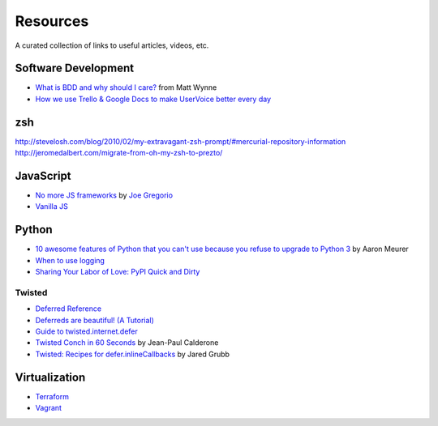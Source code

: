 Resources
#########

A curated collection of links to useful articles, videos, etc.

Software Development
====================

* `What is BDD and why should I care?`_ from Matt Wynne
* `How we use Trello & Google Docs to make UserVoice better every day`_

.. _What is BDD and why should I care?: http://vimeo.com/72673788
.. _How we use Trello & Google Docs to make UserVoice better every day: https://community.uservoice.com/blog/trello-google-docs-product-management/

zsh
===

http://stevelosh.com/blog/2010/02/my-extravagant-zsh-prompt/#mercurial-repository-information
http://jeromedalbert.com/migrate-from-oh-my-zsh-to-prezto/

JavaScript
==========

* `No more JS frameworks`_ by `Joe Gregorio`_
* `Vanilla JS`_

.. _No more JS frameworks: http://bitworking.org/news/2014/05/zero_framework_manifesto
.. _Joe Gregorio: http://bitworking.org
.. _Vanilla JS: http://vanilla-js.com/

Python
======

* `10 awesome features of Python that you can't use because you refuse to upgrade to Python 3`_ by Aaron Meurer
* `When to use logging`_
* `Sharing Your Labor of Love: PyPI Quick and Dirty`_

.. _10 awesome features of Python that you can't use because you refuse to upgrade to Python 3: https://asmeurer.github.io/python3-presentation/slides.html
.. _When to use logging: https://docs.python.org/2/howto/logging.html#when-to-use-logging
.. _Sharing Your Labor of Love\: PyPI Quick and Dirty: https://hynek.me/articles/sharing-your-labor-of-love-pypi-quick-and-dirty/

Twisted
-------

* `Deferred Reference`_
* `Deferreds are beautiful! (A Tutorial)`_
* `Guide to twisted.internet.defer`_
* `Twisted Conch in 60 Seconds`_ by Jean-Paul Calderone
* `Twisted: Recipes for defer.inlineCallbacks`_ by Jared Grubb

.. _Deferred Reference: https://twistedmatrix.com/documents/current/core/howto/defer.html
.. _Deferreds are beautiful! (A Tutorial): http://twistedmatrix.com/documents/10.2.0/core/howto/deferredindepth.html
.. _Guide to twisted.internet.defer: http://ezyang.com/twisted/defer2.html
.. _Twisted Conch in 60 Seconds: http://as.ynchrono.us/2011/08/twisted-conch-in-60-seconds-protocols.html
.. _Twisted\: Recipes for defer.inlineCallbacks: http://jaredgrubb.blogspot.com/2013/03/twisted-recipes-for-deferinlinecallbacks.html

Virtualization
==============

* Terraform_
* Vagrant_

.. _Terraform: http://www.terraform.io/
.. _Vagrant: https://www.vagrantup.com/
